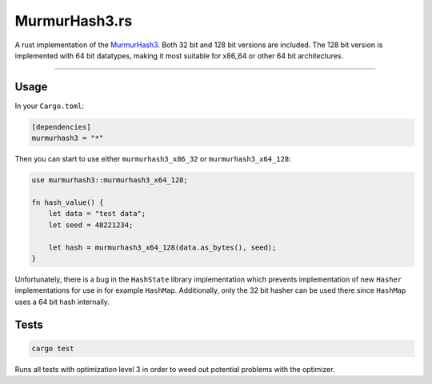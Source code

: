 **************
MurmurHash3.rs
**************

.. image:: https://travis-ci.org/mhallin/murmurhash3-rs.svg?branch=master
   :target: https://travis-ci.org/mhallin/murmurhash3-rs

A rust implementation of the MurmurHash3_. Both 32 bit and 128 bit versions are included. The 128
bit version is implemented with 64 bit datatypes, making it most suitable for x86_64 or other 64 bit
architectures.

----

Usage
=====

In your ``Cargo.toml``:

.. code:: toml

    [dependencies]
    murmurhash3 = "*"

Then you can start to use either ``murmurhash3_x86_32`` or ``murmurhash3_x64_128``:

.. code:: rust

    use murmurhash3::murmurhash3_x64_128;

    fn hash_value() {
        let data = "test data";
        let seed = 48221234;

        let hash = murmurhash3_x64_128(data.as_bytes(), seed);
    }

Unfortunately, there is a bug in the ``HashState`` library implementation which prevents
implementation of new ``Hasher`` implementations for use in for example ``HashMap``. Additionally,
only the 32 bit hasher can be used there since ``HashMap`` uses a 64 bit hash internally.

Tests
=====

.. code::

    cargo test

Runs all tests with optimization level 3 in order to weed out potential problems with the optimizer.

.. _MurmurHash3: https://code.google.com/p/smhasher/wiki/MurmurHash3
